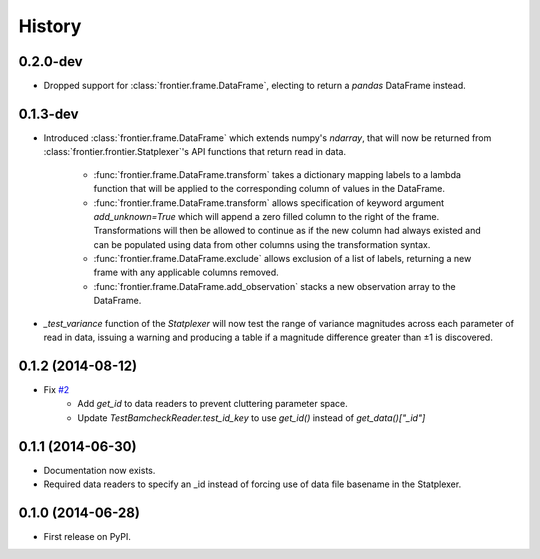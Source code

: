 History
=======

0.2.0-dev
---------
* Dropped support for :class:`frontier.frame.DataFrame`, electing to return a
  `pandas` DataFrame instead.

0.1.3-dev
---------

* Introduced :class:`frontier.frame.DataFrame` which extends numpy's `ndarray`,
  that will now be returned from :class:`frontier.frontier.Statplexer`'s API
  functions that return read in data.
    * :func:`frontier.frame.DataFrame.transform` takes a dictionary mapping
      labels to a lambda function that will be applied to the corresponding
      column of values in the DataFrame.
    * :func:`frontier.frame.DataFrame.transform` allows specification of keyword
      argument `add_unknown=True` which will append a zero filled column to the
      right of the frame. Transformations will then be allowed to continue as if
      the new column had always existed and can be populated using data from other
      columns using the transformation syntax.
    * :func:`frontier.frame.DataFrame.exclude` allows exclusion of a list of labels,
      returning a new frame with any applicable columns removed.
    * :func:`frontier.frame.DataFrame.add_observation` stacks a new observation
      array to the DataFrame.
* `_test_variance` function of the `Statplexer` will now test the range of variance
  magnitudes across each parameter of read in data, issuing a warning and producing
  a table if a magnitude difference greater than ±1 is discovered.

0.1.2 (2014-08-12)
---------------------

* Fix `#2 <https://github.com/SamStudio8/frontier/issues/2>`_
    * Add `get_id` to data readers to prevent cluttering parameter space.
    * Update `TestBamcheckReader.test_id_key` to use `get_id()` instead of `get_data()["_id"]`

0.1.1 (2014-06-30)
---------------------

* Documentation now exists.
* Required data readers to specify an _id instead of forcing use of data file basename in the Statplexer.

0.1.0 (2014-06-28)
---------------------

* First release on PyPI.
